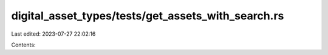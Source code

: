 digital_asset_types/tests/get_assets_with_search.rs
===================================================

Last edited: 2023-07-27 22:02:16

Contents:

.. code-block:: rs

    


